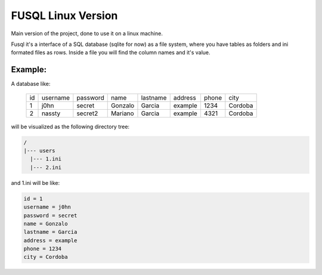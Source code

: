 ===================
FUSQL Linux Version
===================

Main version of the project, done to use it on a linux
machine.

Fusql it's a interface of a SQL database (sqlite for now) as a file system,
where you have tables as folders and ini formated files as rows.
Inside a file you will find the column names and it's value.

Example:
========

A database like:

    +------+----------+----------+---------+----------+---------+-------+---------+
    | id   | username | password | name    | lastname | address | phone | city    |
    +------+----------+----------+---------+----------+---------+-------+---------+
    | 1    | j0hn     | secret   | Gonzalo | Garcia   | example | 1234  | Cordoba |
    +------+----------+----------+---------+----------+---------+-------+---------+
    | 2    | nassty   | secret2  | Mariano | Garcia   | example | 4321  | Cordoba |
    +------+----------+----------+---------+----------+---------+-------+---------+

will be visualized as the following directory tree:

.. code-block:: text

    /
    |--- users
      |--- 1.ini
      |--- 2.ini


and 1.ini will be like:

.. code-block:: ini

    id = 1
    username = j0hn
    password = secret
    name = Gonzalo
    lastname = Garcia
    address = example
    phone = 1234
    city = Cordoba





